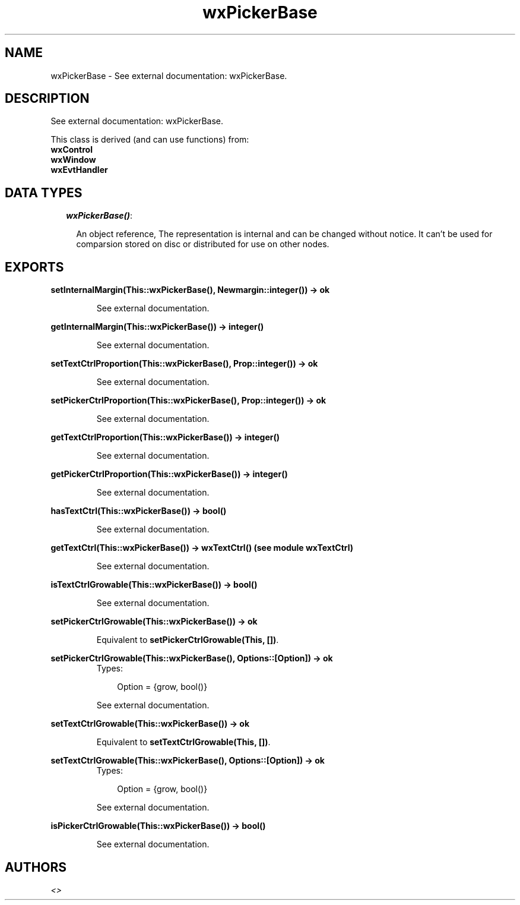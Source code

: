.TH wxPickerBase 3 "wxErlang 0.99" "" "Erlang Module Definition"
.SH NAME
wxPickerBase \- See external documentation: wxPickerBase.
.SH DESCRIPTION
.LP
See external documentation: wxPickerBase\&.
.LP
This class is derived (and can use functions) from: 
.br
\fBwxControl\fR\& 
.br
\fBwxWindow\fR\& 
.br
\fBwxEvtHandler\fR\& 
.SH "DATA TYPES"

.RS 2
.TP 2
.B
\fIwxPickerBase()\fR\&:

.RS 2
.LP
An object reference, The representation is internal and can be changed without notice\&. It can\&'t be used for comparsion stored on disc or distributed for use on other nodes\&.
.RE
.RE
.SH EXPORTS
.LP
.B
setInternalMargin(This::wxPickerBase(), Newmargin::integer()) -> ok
.br
.RS
.LP
See external documentation\&.
.RE
.LP
.B
getInternalMargin(This::wxPickerBase()) -> integer()
.br
.RS
.LP
See external documentation\&.
.RE
.LP
.B
setTextCtrlProportion(This::wxPickerBase(), Prop::integer()) -> ok
.br
.RS
.LP
See external documentation\&.
.RE
.LP
.B
setPickerCtrlProportion(This::wxPickerBase(), Prop::integer()) -> ok
.br
.RS
.LP
See external documentation\&.
.RE
.LP
.B
getTextCtrlProportion(This::wxPickerBase()) -> integer()
.br
.RS
.LP
See external documentation\&.
.RE
.LP
.B
getPickerCtrlProportion(This::wxPickerBase()) -> integer()
.br
.RS
.LP
See external documentation\&.
.RE
.LP
.B
hasTextCtrl(This::wxPickerBase()) -> bool()
.br
.RS
.LP
See external documentation\&.
.RE
.LP
.B
getTextCtrl(This::wxPickerBase()) -> wxTextCtrl() (see module wxTextCtrl)
.br
.RS
.LP
See external documentation\&.
.RE
.LP
.B
isTextCtrlGrowable(This::wxPickerBase()) -> bool()
.br
.RS
.LP
See external documentation\&.
.RE
.LP
.B
setPickerCtrlGrowable(This::wxPickerBase()) -> ok
.br
.RS
.LP
Equivalent to \fBsetPickerCtrlGrowable(This, [])\fR\&\&.
.RE
.LP
.B
setPickerCtrlGrowable(This::wxPickerBase(), Options::[Option]) -> ok
.br
.RS
.TP 3
Types:

Option = {grow, bool()}
.br
.RE
.RS
.LP
See external documentation\&.
.RE
.LP
.B
setTextCtrlGrowable(This::wxPickerBase()) -> ok
.br
.RS
.LP
Equivalent to \fBsetTextCtrlGrowable(This, [])\fR\&\&.
.RE
.LP
.B
setTextCtrlGrowable(This::wxPickerBase(), Options::[Option]) -> ok
.br
.RS
.TP 3
Types:

Option = {grow, bool()}
.br
.RE
.RS
.LP
See external documentation\&.
.RE
.LP
.B
isPickerCtrlGrowable(This::wxPickerBase()) -> bool()
.br
.RS
.LP
See external documentation\&.
.RE
.SH AUTHORS
.LP

.I
<>